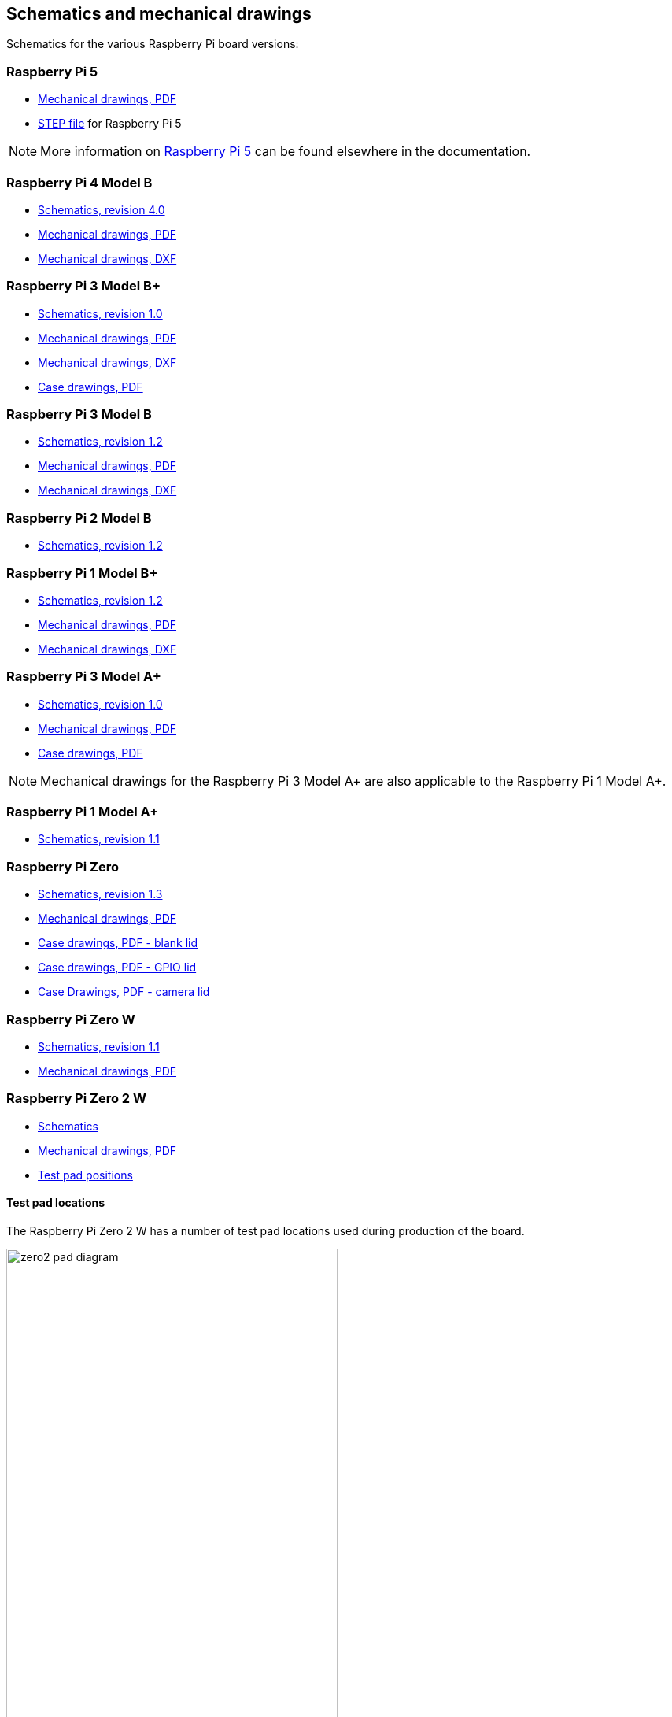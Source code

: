 == Schematics and mechanical drawings

Schematics for the various Raspberry Pi board versions:

=== Raspberry Pi 5

* https://datasheets.raspberrypi.com/rpi5/raspberry-pi-5-mechanical-drawing.pdf[Mechanical drawings, PDF]
* https://datasheets.raspberrypi.com/rpi5/RaspberryPi5-step.zip[STEP file] for Raspberry Pi 5

NOTE: More information on xref:raspberry-pi-5.adoc[Raspberry Pi 5] can be found elsewhere in the documentation.

=== Raspberry Pi 4 Model B

* https://datasheets.raspberrypi.com/rpi4/raspberry-pi-4-reduced-schematics.pdf[Schematics, revision 4.0]
* https://datasheets.raspberrypi.com/rpi4/raspberry-pi-4-mechanical-drawing.pdf[Mechanical drawings, PDF]
* https://datasheets.raspberrypi.com/rpi4/raspberry-pi-4-mechanical-drawing.dxf[Mechanical drawings, DXF]

=== Raspberry Pi 3 Model B+

* https://datasheets.raspberrypi.com/rpi3/raspberry-pi-3-b-plus-reduced-schematics.pdf[Schematics, revision 1.0]
* https://datasheets.raspberrypi.com/rpi3/raspberry-pi-3-b-plus-mechanical-drawing.pdf[Mechanical drawings, PDF]
* https://datasheets.raspberrypi.com/rpi3/raspberry-pi-3-b-plus-mechanical-drawing.dxf[Mechanical drawings, DXF]
* https://datasheets.raspberrypi.com/case/raspberry-pi-3-b-plus-case-mechanical-drawing.pdf[Case drawings, PDF]

=== Raspberry Pi 3 Model B

* https://datasheets.raspberrypi.com/rpi3/raspberry-pi-3-b-reduced-schematics.pdf[Schematics, revision 1.2]
* https://datasheets.raspberrypi.com/rpi3/raspberry-pi-3-b-mechanical-drawing.pdf[Mechanical drawings, PDF]
* https://datasheets.raspberrypi.com/rpi3/raspberry-pi-3-b-mechanical-drawing.dxf[Mechanical drawings, DXF]

=== Raspberry Pi 2 Model B

* https://datasheets.raspberrypi.com/rpi2/raspberry-pi-2-b-reduced-schematics.pdf[Schematics, revision 1.2]

=== Raspberry Pi 1 Model B+

* https://datasheets.raspberrypi.com/rpi/raspberry-pi-b-plus-reduced-schematics.pdf[Schematics, revision 1.2]
* https://datasheets.raspberrypi.com/rpi/raspberry-pi-b-plus-mecahnical-drawing.pdf[Mechanical drawings, PDF]
* https://datasheets.raspberrypi.com/rpi/raspberry-pi-b-plus-mecahnical-drawing.dxf[Mechanical drawings, DXF]

=== Raspberry Pi 3 Model A+

* https://datasheets.raspberrypi.com/rpi3/raspberry-pi-3-a-plus-reduced-schematics.pdf[Schematics, revision 1.0]
* https://datasheets.raspberrypi.com/rpi3/raspberry-pi-3-a-plus-mechanical-drawing.pdf[Mechanical drawings, PDF]
* https://datasheets.raspberrypi.com/case/raspberry-pi-3-a-plus-case-mechanical-drawing.pdf[Case drawings, PDF]

NOTE: Mechanical drawings for the Raspberry Pi 3 Model A+ are also applicable to the Raspberry Pi 1 Model A+.

=== Raspberry Pi 1 Model A+

* https://datasheets.raspberrypi.com/rpi/raspberry-pi-a-plus-reduced-schematics.pdf[Schematics, revision 1.1]

=== Raspberry Pi Zero

* https://datasheets.raspberrypi.com/rpizero/raspberry-pi-zero-reduced-schematics.pdf[Schematics, revision 1.3]
* https://datasheets.raspberrypi.com/rpizero/raspberry-pi-zero-mechanical-drawing.pdf[Mechanical drawings, PDF]
* https://datasheets.raspberrypi.com/case/raspberry-pi-zero-case-mechanical-drawing.pdf[Case drawings, PDF - blank lid]
* https://datasheets.raspberrypi.com/case/raspberry-pi-zero-case-with-gpio-mechanical-drawing.pdf[Case drawings, PDF - GPIO lid]
* https://datasheets.raspberrypi.com/case/raspberry-pi-zero-case-with-camera-mechanical-drawing.pdf[Case Drawings, PDF - camera lid]

=== Raspberry Pi Zero W

* https://datasheets.raspberrypi.com/rpizero/raspberry-pi-zero-w-reduced-schematics.pdf[Schematics, revision 1.1]
* https://datasheets.raspberrypi.com/rpizero/raspberry-pi-zero-w-mechanical-drawing.pdf[Mechanical drawings, PDF]

=== Raspberry Pi Zero 2 W

* https://datasheets.raspberrypi.com/rpizero2/raspberry-pi-zero-2-w-reduced-schematics.pdf[Schematics]
* https://datasheets.raspberrypi.com/rpizero2/raspberry-pi-zero-2-w-mechanical-drawing.pdf[Mechanical drawings, PDF]
* https://datasheets.raspberrypi.com/rpizero2/raspberry-pi-zero-2-w-test-pads.pdf[Test pad positions]

==== Test pad locations

The Raspberry Pi Zero 2 W has a number of test pad locations used during production of the board. 

image::images/zero2-pad-diagram.png[width="70%"]

|===
| Label | Function | X (mm from origin) | Y (mm from origin)

| STATUS_LED	| Power state of LED (LOW = ON)	| 5.15	| 8.8
| CORE	| Processor power	| 6.3	| 18.98
| RUN	| Connect to GND to reset	| 8.37	| 22.69
| 5V	| 5V input	| 8.75	| 11.05
| 5V	| 5V input	| 11.21	| 6.3
| GND	| Ground pin	| 10.9	| 3.69
| GND	| Ground pin	| 17.29	| 2.41
| USB_DP	| USB port	| 22.55	| 1.92
| USB_DM |	USB port	| 24.68	| 1.92
| OTG	| On-the-go ID pin	| 39.9	| 7.42
| 1V8	| 1.8V analog supply	| 42.03	| 8.42
| TV	| Composite TV out	| 45.58	| 3.17
| GND	| Ground pin	| 49.38	| 3.05
| GND	| Ground pin	| 55.99	| 22.87
| 3V3	| 3.3V I/O supply	| 48.55	| 22.44
| SD_CLK	| SD Card clock pin	| 60.95	| 18.45
| SD_CMD	| SD Card command pin	| 58.2	| 16.42
| SD_DAT0	| SD data pin	| 58.13	| 20.42
| SD_DAT1	| SD data pin	| 60.65	| 21.1
| SD_DAT2	| SD data pin	| 57.78	| 13.57
| SD_DAT3	| SD data pin	| 60.8	| 15.22
| BT_ON	| Bluetooth power status	| 25.13	| 19.55
| WL_ON	| Wireless LAN power status	| 27.7	| 19.2

|===
